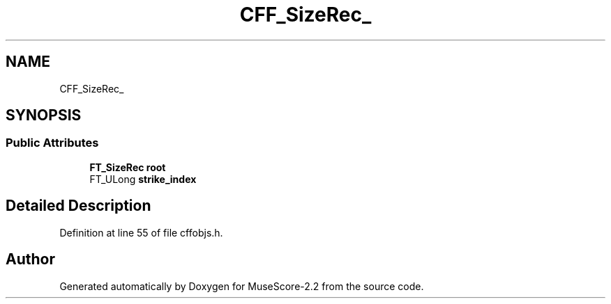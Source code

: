 .TH "CFF_SizeRec_" 3 "Mon Jun 5 2017" "MuseScore-2.2" \" -*- nroff -*-
.ad l
.nh
.SH NAME
CFF_SizeRec_
.SH SYNOPSIS
.br
.PP
.SS "Public Attributes"

.in +1c
.ti -1c
.RI "\fBFT_SizeRec\fP \fBroot\fP"
.br
.ti -1c
.RI "FT_ULong \fBstrike_index\fP"
.br
.in -1c
.SH "Detailed Description"
.PP 
Definition at line 55 of file cffobjs\&.h\&.

.SH "Author"
.PP 
Generated automatically by Doxygen for MuseScore-2\&.2 from the source code\&.
